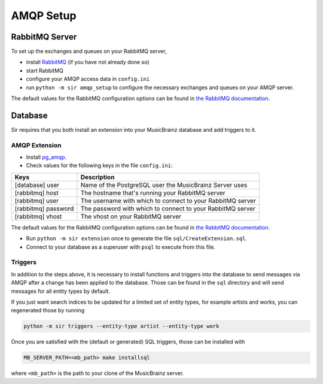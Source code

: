 .. _amqp:

AMQP Setup
----------

RabbitMQ Server
~~~~~~~~~~~~~~~

To set up the exchanges and queues on your RabbitMQ server,

* install `RabbitMQ <https://rabbitmq.com/>`_ (if you have not already done so)
* start RabbitMQ
* configure your AMQP access data in ``config.ini``
* run ``python -m sir amqp_setup`` to configure the necessary exchanges and
  queues on your AMQP server.

The default values for the RabbitMQ configuration options can be found in `the
RabbitMQ documentation`_.

Database
~~~~~~~~

Sir requires that you both install an extension into your MusicBrainz database
and add triggers to it.

AMQP Extension
++++++++++++++

* Install `pg_amqp <https://github.com/omniti-labs/pg_amqp>`_.
* Check values for the following keys in the file ``config.ini``:

=================== ===========
Keys                Description
=================== ===========
[database] user     Name of the PostgreSQL user the MusicBrainz Server uses
[rabbitmq] host     The hostname that's running your RabbitMQ server
[rabbitmq] user     The username with which to connect to your RabbitMQ server
[rabbitmq] password The password with which to connect to your RabbitMQ server
[rabbitmq] vhost    The vhost on your RabbitMQ server
=================== ===========

The default values for the RabbitMQ configuration options can be found in `the
RabbitMQ documentation`_.

* Run ``python -m sir extension`` once to generate the file ``sql/CreateExtension.sql``.
* Connect to your database as a superuser with ``psql`` to execute from this file.

.. _triggers:

Triggers
++++++++

In addition to the steps above, it is necessary to install functions and
triggers into the database to send messages via AMQP after a change has been
applied to the database. Those can be found in the ``sql`` directory and will
send messages for all entity types by default.

If you just want search indices to be updated for a limited set of entity types,
for example artists and works, you can regenerated those by running

.. code-block:: shell

     python -m sir triggers --entity-type artist --entity-type work

Once you are satisfied with the (default or generated) SQL triggers, those can
be installed with

.. code-block:: shell

     MB_SERVER_PATH=<mb_path> make installsql

where ``<mb_path>`` is the path to your clone of the MusicBrainz server.

.. _the RabbitMQ documentation: https://www.rabbitmq.com/configure.html
